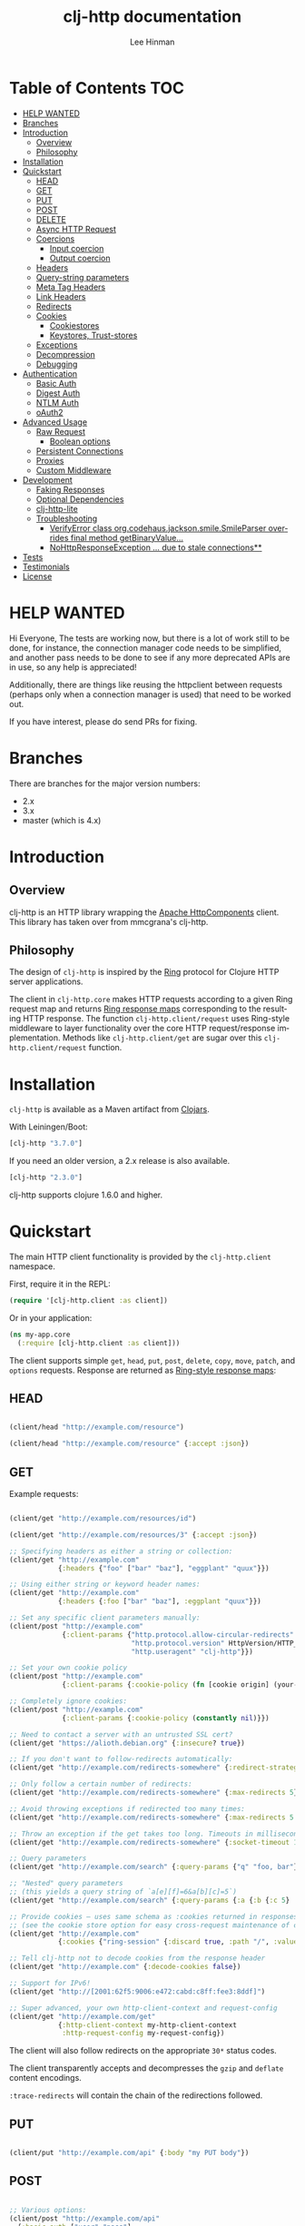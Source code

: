 #+TITLE:    clj-http documentation
#+AUTHOR:   Lee Hinman
#+STARTUP:  align fold nodlcheck lognotestate showall
#+OPTIONS:  H:4 num:nil toc:t \n:nil @:t ::t |:t ^:{} -:t f:t *:t
#+OPTIONS:  skip:nil d:(HIDE) tags:not-in-toc auto-id:t
#+PROPERTY: header-args :results code :exports both :noweb yes
#+HTML_HEAD: <style type="text/css"> body {margin-right:15%; margin-left:15%;} </style>
#+LANGUAGE: en

* Table of Contents                                                     :TOC:
:PROPERTIES:
:CUSTOM_ID: h-aaf075ea-2f0e-4a45-871a-0f89c838fb4b
:END:
- [[#help-wanted][HELP WANTED]]
- [[#branches][Branches]]
- [[#introduction][Introduction]]
  - [[#overview][Overview]]
  - [[#philosophy][Philosophy]]
- [[#installation][Installation]]
- [[#quickstart][Quickstart]]
  - [[#head][HEAD]]
  - [[#get][GET]]
  - [[#put][PUT]]
  - [[#post][POST]]
  - [[#delete][DELETE]]
  - [[#async-http-request][Async HTTP Request]]
  - [[#coercions][Coercions]]
    - [[#input-coercion][Input coercion]]
    - [[#output-coercion][Output coercion]]
  - [[#headers][Headers]]
  - [[#query-string-parameters][Query-string parameters]]
  - [[#meta-tag-headers][Meta Tag Headers]]
  - [[#link-headers][Link Headers]]
  - [[#redirects][Redirects]]
  - [[#cookies][Cookies]]
    - [[#cookiestores][Cookiestores]]
    - [[#keystores-trust-stores][Keystores, Trust-stores]]
  - [[#exceptions][Exceptions]]
  - [[#decompression][Decompression]]
  - [[#debugging][Debugging]]
- [[#authentication][Authentication]]
  - [[#basic-auth][Basic Auth]]
  - [[#digest-auth][Digest Auth]]
  - [[#ntlm-auth][NTLM Auth]]
  - [[#oauth2][oAuth2]]
- [[#advanced-usage][Advanced Usage]]
  - [[#raw-request][Raw Request]]
    - [[#boolean-options][Boolean options]]
  - [[#persistent-connections][Persistent Connections]]
  - [[#proxies][Proxies]]
  - [[#custom-middleware][Custom Middleware]]
- [[#development][Development]]
  - [[#faking-responses][Faking Responses]]
  - [[#optional-dependencies][Optional Dependencies]]
  - [[#clj-http-lite][clj-http-lite]]
  - [[#troubleshooting][Troubleshooting]]
    - [[#verifyerror-class-orgcodehausjacksonsmilesmileparser-overrides-final-method-getbinaryvalue][VerifyError class org.codehaus.jackson.smile.SmileParser overrides final method getBinaryValue...]]
    - [[#nohttpresponseexception--due-to-stale-connections][NoHttpResponseException ... due to stale connections**]]
- [[#tests][Tests]]
- [[#testimonials][Testimonials]]
- [[#license][License]]

* HELP WANTED
:PROPERTIES:
:CUSTOM_ID: h-bfae0ecf-471b-438f-bf47-37c1aebea2a6
:END:
Hi Everyone,
The tests are working now, but there is a lot of work still to be done,
for instance, the connection manager code needs to be simplified, and another
pass needs to be done to see if any more deprecated APIs are in use,
so any help is appreciated!

Additionally, there are things like reusing the httpclient between
requests (perhaps only when a connection manager is used)
that need to be worked out.

If you have interest, please do send PRs for fixing.

* Branches
:PROPERTIES:
:CUSTOM_ID: h-e390585c-cbd8-4e94-b36b-4e9c27c16720
:END:

There are branches for the major version numbers:

- 2.x
- 3.x
- master (which is 4.x)

* Introduction
:PROPERTIES:
:CUSTOM_ID: h-d893078a-b20b-4086-9272-3d9c28c86846
:END:

** Overview
:PROPERTIES:
:CUSTOM_ID: h-d8b17d06-124e-44fd-9c86-0399f39b0254
:END:

clj-http is an HTTP library wrapping the [[http://hc.apache.org/][Apache HttpComponents]] client. This
library has taken over from mmcgrana's clj-http.

[[https://secure.travis-ci.org/dakrone/clj-http.png]]

** Philosophy
:PROPERTIES:
:CUSTOM_ID: h-aa21d07d-333b-4ff2-93a9-ffdca31d8949
:END:

The design of =clj-http= is inspired by the [[https://github.com/ring-clojure/ring][Ring]] protocol for Clojure HTTP
 server applications.

The client in =clj-http.core= makes HTTP requests according to a given Ring
request map and returns [[https://github.com/ring-clojure/ring/blob/master/SPEC][Ring response maps]] corresponding to the resulting HTTP
response. The function =clj-http.client/request= uses Ring-style middleware to
layer functionality over the core HTTP request/response implementation. Methods
like =clj-http.client/get= are sugar over this =clj-http.client/request=
function.

* Installation
:PROPERTIES:
:CUSTOM_ID: h-ddfce0e2-6797-4774-add5-d5cf5bfaaa17
:END:

=clj-http= is available as a Maven artifact from [[http://clojars.org/clj-http][Clojars]].

With Leiningen/Boot:

#+BEGIN_SRC clojure
[clj-http "3.7.0"]
#+END_SRC

If you need an older version, a 2.x release is also available.

#+BEGIN_SRC clojure
[clj-http "2.3.0"]
#+END_SRC

clj-http supports clojure 1.6.0 and higher.

* Quickstart
:PROPERTIES:
:CUSTOM_ID: h-65f0132e-1f96-4711-a84e-973817f37dd3
:END:

The main HTTP client functionality is provided by the =clj-http.client= namespace.

First, require it in the REPL:

#+BEGIN_SRC clojure
(require '[clj-http.client :as client])
#+END_SRC

Or in your application:

#+BEGIN_SRC clojure
(ns my-app.core
  (:require [clj-http.client :as client]))
#+END_SRC

The client supports simple =get=, =head=, =put=, =post=, =delete=, =copy=,
=move=, =patch=, and =options= requests. Response are returned as [[https://github.com/ring-clojure/ring/blob/master/SPEC][Ring-style
response maps]]:

** HEAD
:PROPERTIES:
:CUSTOM_ID: h-79d1bb5f-c695-46a6-af4e-a64ca599c978
:END:

#+BEGIN_SRC clojure

(client/head "http://example.com/resource")

(client/head "http://example.com/resource" {:accept :json})

#+END_SRC

** GET
:PROPERTIES:
:CUSTOM_ID: h-89c164fb-85c2-4953-a8c4-a50867adf42a
:END:

Example requests:

#+BEGIN_SRC clojure

(client/get "http://example.com/resources/id")

(client/get "http://example.com/resources/3" {:accept :json})

;; Specifying headers as either a string or collection:
(client/get "http://example.com"
            {:headers {"foo" ["bar" "baz"], "eggplant" "quux"}})

;; Using either string or keyword header names:
(client/get "http://example.com"
            {:headers {:foo ["bar" "baz"], :eggplant "quux"}})

;; Set any specific client parameters manually:
(client/post "http://example.com"
             {:client-params {"http.protocol.allow-circular-redirects" false
                              "http.protocol.version" HttpVersion/HTTP_1_0
                              "http.useragent" "clj-http"}})

;; Set your own cookie policy
(client/post "http://example.com"
             {:client-params {:cookie-policy (fn [cookie origin] (your-validation cookie origin))}})

;; Completely ignore cookies:
(client/post "http://example.com"
             {:client-params {:cookie-policy (constantly nil)}})

;; Need to contact a server with an untrusted SSL cert?
(client/get "https://alioth.debian.org" {:insecure? true})

;; If you don't want to follow-redirects automatically:
(client/get "http://example.com/redirects-somewhere" {:redirect-strategy :none})

;; Only follow a certain number of redirects:
(client/get "http://example.com/redirects-somewhere" {:max-redirects 5})

;; Avoid throwing exceptions if redirected too many times:
(client/get "http://example.com/redirects-somewhere" {:max-redirects 5 :redirect-strategy :graceful})

;; Throw an exception if the get takes too long. Timeouts in milliseconds.
(client/get "http://example.com/redirects-somewhere" {:socket-timeout 1000 :conn-timeout 1000})

;; Query parameters
(client/get "http://example.com/search" {:query-params {"q" "foo, bar"}})

;; "Nested" query parameters
;; (this yields a query string of `a[e][f]=6&a[b][c]=5`)
(client/get "http://example.com/search" {:query-params {:a {:b {:c 5} :e {:f 6}}}})

;; Provide cookies — uses same schema as :cookies returned in responses
;; (see the cookie store option for easy cross-request maintenance of cookies)
(client/get "http://example.com"
            {:cookies {"ring-session" {:discard true, :path "/", :value "", :version 0}}})

;; Tell clj-http not to decode cookies from the response header
(client/get "http://example.com" {:decode-cookies false})

;; Support for IPv6!
(client/get "http://[2001:62f5:9006:e472:cabd:c8ff:fee3:8ddf]")

;; Super advanced, your own http-client-context and request-config
(client/get "http://example.com/get"
            {:http-client-context my-http-client-context
             :http-request-config my-request-config})
#+END_SRC

The client will also follow redirects on the appropriate =30*= status codes.

The client transparently accepts and decompresses the =gzip= and =deflate=
content encodings.

=:trace-redirects= will contain the chain of the redirections followed.

** PUT
:PROPERTIES:
:CUSTOM_ID: h-1582cd6e-a6e8-49c8-96e3-28eee6128c31
:END:

#+BEGIN_SRC clojure

(client/put "http://example.com/api" {:body "my PUT body"})

#+END_SRC

** POST
:PROPERTIES:
:CUSTOM_ID: h-32c8ca7a-0ef2-41b8-8158-20b0e2945e5d
:END:

#+BEGIN_SRC clojure

;; Various options:
(client/post "http://example.com/api"
  {:basic-auth ["user" "pass"]
   :body "{\"json\": \"input\"}"
   :headers {"X-Api-Version" "2"}
   :content-type :json
   :socket-timeout 1000  ;; in milliseconds
   :conn-timeout 1000    ;; in milliseconds
   :accept :json})

;; Send form params as a urlencoded body (POST or PUT)
(client/post "http://example.com" {:form-params {:foo "bar"}})

;; Send form params as a json encoded body (POST or PUT)
(client/post "http://example.com" {:form-params {:foo "bar"} :content-type :json})

;; Send form params as a json encoded body (POST or PUT) with options
(client/post "http://example.com" {:form-params {:foo "bar"}
                               :content-type :json
                               :json-opts {:date-format "yyyy-MM-dd"}})

;; You can also specify the encoding of form parameters
(client/post "http://example.com" {:form-params {:foo "bar"}
                                :form-param-encoding "ISO-8859-1"})

;; Send form params as a Transit encoded JSON body (POST or PUT) with options
(client/post "http://example.com" {:form-params {:foo "bar"}
                                :content-type :transit+json
                                :transit-opts
                                {:encode {:handlers {}}
                                 :decode {:handlers {}}}})

;; Send form params as a Transit encoded MessagePack body (POST or PUT) with options
(client/post "http://example.com" {:form-params {:foo "bar"}
                                :content-type :transit+msgpack
                                :transit-opts
                                {:encode {:handlers {}}
                                 :decode {:handlers {}}}})

;; Multipart form uploads/posts
;; takes a vector of maps, to preserve the order of entities, :name
;; will be used as the part name unless :part-name is specified
(client/post "http://example.org" {:multipart [{:name "title" :content "My Awesome Picture"}
                                               {:name "Content/type" :content "image/jpeg"}
                                               {:name "foo.txt" :part-name "eggplant" :content "Eggplants"}
                                               {:name "file" :content (clojure.java.io/file "pic.jpg")}]
                                   ;; You can also optionally pass a :mime-subtype
                                   :mime-subtype "foo"})

;; Multipart :content values can be one of the following:
;; String, InputStream, File, a byte-array, or an instance of org.apache.http.entity.mime.content.ContentBody
;; Some Multipart bodies can also support more keys (like :encoding
;; and :mime-type), check src/clj-http/multipart.clj to see all flags

;; Apache's http client automatically retries on IOExceptions, if you
;; would like to handle these retries yourself, you can specify a
;; :retry-handler. Return true to retry, false to stop trying:
(client/post "http://example.org" {:multipart [["title" "Foo"]
                                               ["Content/type" "text/plain"]
                                               ["file" (clojure.java.io/file "/tmp/missing-file")]]
                                   :retry-handler (fn [ex try-count http-context]
                                                    (println "Got:" ex)
                                                    (if (> try-count 4) false true))})

#+END_SRC

** DELETE
:PROPERTIES:
:CUSTOM_ID: h-c7165d6b-232a-439d-9390-8c05e6ef1e6f
:END:

#+BEGIN_SRC clojure

(client/delete "http://example.com/resource")

#+END_SRC

** Async HTTP Request
:PROPERTIES:
:CUSTOM_ID: h-0e3eb987-5b2b-4874-97ef-b834394d083d
:END:
The new async HTTP request API is a Ring-style async API.
All options for synchronous request can use in asynchronous requests.
start an async request is easy, for example:

#+BEGIN_SRC clojure
;; :async? in options map need to be true
(client/get "http://example.com"
            {:async? true}
            ;; respond callback
            (fn [response] (println "response is:" response))
            ;; raise callback
            (fn [exception] (println "exception message is: " (.getMessage exception))))
#+END_SRC

All exceptions thrown during the request will be passed to the raise callback.

** Coercions
:PROPERTIES:
:CUSTOM_ID: h-8902cd95-e01e-4d9b-9dc8-5f5c8f04504b
:END:
*** Input coercion
:PROPERTIES:
:CUSTOM_ID: h-bed01743-2209-473d-ae86-bd187f059e0c
:END:

#+BEGIN_SRC clojure
;; body as a byte-array
(client/post "http://example.com/resources" {:body my-byte-array})

;; body as a string
(client/post "http://example.com/resources" {:body "string"})

;; :body-encoding is optional and defaults to "UTF-8"
(client/post "http://example.com/resources"
             {:body "string" :body-encoding "UTF-8"})

;; body as a file
(client/post "http://example.com/resources"
             {:body (clojure.java.io/file "/tmp/foo") :body-encoding "UTF-8"})

;; :length is optional for passing in an InputStream; if not
;; supplied it will default to -1 to signal to HttpClient to use
;; chunked encoding
(client/post "http://example.com/resources"
             {:body (clojure.java.io/input-stream "/tmp/foo")})

(client/post "http://example.com/resources"
             {:body (clojure.java.io/input-stream "/tmp/foo") :length 1000})
#+END_SRC

*** Output coercion
:PROPERTIES:
:CUSTOM_ID: h-0c8966a6-f220-4f1e-a79e-a520fb313f9e
:END:

#+BEGIN_SRC clojure
;; The default output is a string body
(client/get "http://example.com/foo.txt")

;; Coerce as a byte-array
(client/get "http://example.com/favicon.ico" {:as :byte-array})

;; Coerce as something other than UTF-8 string
(client/get "http://example.com/string.txt" {:as "UTF-16"})

;; Coerce as json
(client/get "http://example.com/foo.json" {:as :json})
(client/get "http://example.com/foo.json" {:as :json-strict})
(client/get "http://example.com/foo.json" {:as :json-string-keys})
(client/get "http://example.com/foo.json" {:as :json-strict-string-keys})

;; Coerce as Transit encoded JSON or MessagePack
(client/get "http://example.com/foo" {:as :transit+json})
(client/get "http://example.com/foo" {:as :transit+msgpack})

;; Coerce as a clojure datastructure
(client/get "http://example.com/foo.clj" {:as :clojure})

;; Coerce as x-www-form-urlencoded
(client/post "http://example.com/foo" {:as :x-www-form-urlencoded})

;; Try to automatically coerce the output based on the content-type
;; header (this is currently a BETA feature!). Currently supports
;; text, json and clojure (with automatic charset detection)
;; clojure coercion requires "application/clojure" or
;; "application/edn" in the content-type header
(client/get "http://example.com/foo.json" {:as :auto})

;; Return the body as a stream
(client/get "http://example.com/bigrequest.html" {:as :stream})
;; Note that the connection to the server will NOT be closed until the
;; stream has been read
#+END_SRC

Output coercion with =:as :json=, =:as :json-strict=, =:as :json-strict-string-keys=, =:as :json-string-keys= or =:as :x-www-form-urlencoded= will only work with an optional dependency, see [[#optional-dependencies][Optional Dependencies]].

JSON coercion defaults to only an "unexceptional" statuses, meaning status codes
in the #{200 201 202 203 204 205 206 207 300 301 302 303 307} range. If you
would like to change this, you can send the =:coerce= option, which can be set
to:

#+BEGIN_SRC clojure
:always        ;; always json decode the body
:unexceptional ;; only json decode when not an HTTP error response
:exceptional   ;; only json decode when it IS an HTTP error response
#+END_SRC

The =:coerce= setting defaults to =:unexceptional=.

** Headers
:PROPERTIES:
:CUSTOM_ID: h-ef64574f-f9dc-4356-95b7-d55cc6737b44
:END:

clj-http's treatment of headers is a little more permissive than the [[https://github.com/ring-clojure/ring/blob/master/SPEC][ring spec]]
specifies.

Rather than forcing all request headers to be lowercase strings,
clj-http allows strings or keywords of any case. Keywords will be
transformed into their canonical representation, so the :content-md5
header will be sent to the server as "Content-MD5", for instance.
String keys in request headers, however, will be sent to the server
with their casing unchanged.

Response headers can be read as keywords or strings of any case. If
the server responds with a "Date" header, you could access the value
of that header as :date, "date", "Date", etc.

If for some reason you require access to the original header name that
the server specified, it is available by invoking (keys ...) on the
header map.

This special treatment of headers is implemented in the
wrap-header-map middleware, which (like any middleware) can be
disabled by using with-middleware to specify different behavior.

** Query-string parameters
:PROPERTIES:
:CUSTOM_ID: h-dd49992c-a516-4af0-9735-4f4340773361
:END:

There are three different ways that query string parameters for array values can
be generated, depending on what the resulting query string should look like,
they are:

- A repeating parameter (default)
- Array style
- Indexed array style

Here is an example of the input and output for the ~:query_string~ parameter,
controlled by the ~:multi-param-style~ option:

#+BEGIN_SRC clojure
;; default style, with :multi-param-style unset
:a [1 2 3] => "a=1&a=2&a=3"
;; with :multi-param-style :array, a repeating param with array suffix
;; (PHP-style):
:a [1 2 3] => "a[]=1&a[]=2&a[]=3"
;; with :multi-param-style :indexed, a repeating param with array suffix and
;; index (Rails-style):
:a [1 2 3] => "a[0]=1&a[1]=2&a[2]=3"
#+END_SRC

** Meta Tag Headers
:PROPERTIES:
:CUSTOM_ID: h-01663a63-8bc8-45da-8a3d-341402f3f3fa
:END:

HTML 4.01 allows using the tag ~<meta http-equiv="..." />~ and HTML 5 allows
using the tag ~<meta charset="..." />~ to specify a header that should be
treated as an HTTP response header. By default, clj-http will ignore the body of
the response (other than the regular output coercion), but if you need clj-http
to parse the headers out of the body, you can use the =:decode-body-headers=
option:

#+BEGIN_SRC clojure
;; without decoding body headers (defaults to off):
(:headers (client/get "http://www.yomiuri.co.jp/"))
=> {"server" "Apache",
    "content-encoding" "gzip",
    "content-type" "text/html",
    "date" "Tue, 09 Oct 2012 18:02:41 GMT",
    "cache-control" "max-age=0, no-cache",
    "expires" "Tue, 09 Oct 2012 18:02:41 GMT",
    "etag" "\"1dfb-2686-4cba2686fb8b1\"",
    "pragma" "no-cache",
    "connection" "close"}

;; with decoding body headers, notice the content-type,
;; content-style-type and content-script-type headers:
(:headers (client/get "http://www.yomiuri.co.jp/" {:decode-body-headers true}))
=> {"server" "Apache",
    "content-encoding" "gzip",
    "content-script-type" "text/javascript",
    "content-style-type" "text/css",
    "content-type" "text/html; charset=Shift_JIS",
    "date" "Tue, 09 Oct 2012 18:02:59 GMT",
    "cache-control" "max-age=0, no-cache",
    "expires" "Tue, 09 Oct 2012 18:02:59 GMT",
    "etag" "\"1dfb-2686-4cba2686fb8b1\"",
    "pragma" "no-cache",
    "connection" "close"}
#+END_SRC

This can be used to have clj-http correctly interpret the body's charset by
using:

#+BEGIN_SRC clojure
(client/get "http://www.yomiuri.co.jp/" {:decode-body-headers true :as :auto})
=> ;; correctly formatted :body (Shift_JIS charset instead of UTF-8)
#+END_SRC

Note that this feature is currently beta and uses [[https://github.com/weavejester/crouton][Crouton]] to parse the body of
the request. If you do not want to use this feature, you can include Crouton in
addition to clj-http as a dependency like so:

#+BEGIN_SRC clojure
(defproject foo "0.1.0-SNAPSHOT"
  :dependencies [[org.clojure/clojure "1.3.0"]
                 [clj-http "0.6.0"]
                 [crouton "1.0.0"]])
#+END_SRC

Note also that HEAD requests will not return a body, in which case this setting will have no effect.

clj-http will automatically disable the =:decode-body-headers= option.

** Link Headers
:PROPERTIES:
:CUSTOM_ID: h-f7464c54-4928-474f-9132-08e6b6f3c19d
:END:

clj-http parses any [[http://tools.ietf.org/html/rfc5988][link headers]] returned in the response, and adds them to the
=:links= key on the response map. This is particularly useful for paging RESTful
APIs:

#+BEGIN_SRC clojure
(:links (client/get "https://api.github.com/gists"))
=> {:next {:href "https://api.github.com/gists?page=2"}
    :last {:href "https://api.github.com/gists?page=22884"}}
#+END_SRC

** Redirects
:PROPERTIES:
:CUSTOM_ID: h-71c966ae-f764-4bd7-801c-0f3c8413c502
:END:

clj-http conforms its behaviour regarding automatic redirects to the [[https://tools.ietf.org/html/rfc2616#section-10.3][RFC]].

It means that redirects on status =301=, =302= and =307= are not redirected on
methods other than =GET= and =HEAD=. If you want a behaviour closer to what most
browser have, you can set =:redirect-strategy= to =:lax= in your request to have
automatic redirection work on all methods by transforming the method of the
request to =GET=.

Redirect Options:

- =:trace-redirects= :: If true, clj-http will enhance the response object with a
     list of redirected URLs with key: =:trace-redirects=.
- =:redirect-strategy= :: Sets the redirect strategy for clj-http. Accepts the following:
  - =:none=     - Perform no redirects
  - =:default=  - See https://hc.apache.org/httpcomponents-client-ga/httpclient/apidocs/org/apache/http/impl/client/DefaultRedirectStrategy.html
  - =:lax=      - See https://hc.apache.org/httpcomponents-client-ga/httpclient/apidocs/org/apache/http/impl/client/LaxRedirectStrategy.html
  - =:graceful= - Similar to =:default=, but does not throw exceptions when max redirects is reached. This is the redirects behaviour in 2.x
  - =nil=       - When nil, assumes =:default=

     You may also pass in an instance of RedirectStrategy if you want a behaviour that's not implemented

** Cookies
:PROPERTIES:
:CUSTOM_ID: h-3bb89b16-4be3-455e-98ec-c5ca5830ddb9
:END:

*** Cookiestores
:PROPERTIES:
:CUSTOM_ID: h-1d86fe30-f690-4c2a-9a1c-231669f4591a
:END:

clj-http can simplify the maintenance of cookies across requests if it is
provided with a _cookie store_.

#+BEGIN_SRC clojure
(binding [clj-http.core/*cookie-store* (clj-http.cookies/cookie-store)]
  (client/post "http://example.com/login" {:form-params {:username "..."
                                                      :password "..."}})
  (client/get "http://example.com/secured-page")
  ...)
#+END_SRC

(The =clj-http.cookies/cookie-store= function returns a new empty instance of a
default implementation of =org.apache.http.client.CookieStore=.)

This will allow cookies to only be _written_ to the cookie store. Cookies from
the cookie-store will not automatically be sent with future requests.

If you would like cookies from the cookie-store to automatically be sent with
each request, specify the cookie-store with the =:cookie-store= option:

#+BEGIN_SRC clojure
(let [my-cs (clj-http.cookies/cookie-store)]
  (client/post "http://example.com/login" {:form-params {:username "..."
                                                      :password "..."}
                                        :cookie-store my-cs})
  (client/post "http://example.com/update" {:body my-data
                                         :cookie-store my-cs}))
#+END_SRC

You can also use the =get-cookies= function to retrieve the cookies
from a cookie store:

#+BEGIN_SRC clojure
(def cs (clj-http.cookies/cookie-store))

(client/get "http://google.com" {:cookie-store cs})

(clojure.pprint/pprint (clj-http.cookies/get-cookies cs))
{"NID"
 {:domain ".google.com",
  :expires #<Date Tue Oct 02 10:12:06 MDT 2012>,
  :path "/",
  :value
  "58=c387....",
  :version 0},
 "PREF"
 {:domain ".google.com",
  :expires #<Date Wed Apr 02 10:12:06 MDT 2014>,
  :path "/",
  :value
  "ID=3ba...:FF=0:TM=133...:LM=133...:S=_iRM...",
  :version 0}}
#+END_SRC

*** Keystores, Trust-stores
:PROPERTIES:
:CUSTOM_ID: h-7968467a-1441-4a73-9307-9a7a5fd8e733
:END:

You can also specify your own keystore/trust-store to be used:

#+BEGIN_SRC clojure
(client/get "https://example.com" {:keystore "/path/to/keystore.ks"
                                   :keystore-type "jks" ; default: jks
                                   :keystore-pass "secretpass"
                                   :trust-store "/path/to/trust-store.ks"
                                   :trust-store-type "jks" ; default jks
                                   :trust-store-pass "trustpass"})
#+END_SRC

The =:keystore/:trust-store= values may be either paths to keystore
files or =KeyStore= instances.

** Exceptions
:PROPERTIES:
:CUSTOM_ID: h-ed9e04f1-1c7b-4c2e-9259-94d2a3e65a89
:END:

The client will throw exceptions on, well, exceptional status codes, meaning all
HTTP responses other than =#{200 201 202 203 204 205 206 207 300 301 302 303
307}=. clj-http will throw an ex-info exception that can be caught by a regular
=(catch Exception e ...)= or in [[http://github.com/scgilardi/slingshot][Slingshot]]'s =try+= block:

#+BEGIN_SRC clojure
(client/get "http://example.com/broken")
=> ExceptionInfo clj-http: status 404  clj-http.client/wrap-exceptions/fn--583 (client.clj:41)
;; Or, if you would like the Exception message to contain the entire response:
(client/get "http://example.com/broken" {:throw-entire-message? true})
=> ExceptionInfo clj-http: status 404 {:status 404,
                                       :headers {"server" "nginx/1.0.4",
                                                 "x-runtime" "12ms",
                                                 "content-encoding" "gzip",
                                                 "content-type" "text/html; charset=utf-8",
                                                 "date" "Mon, 17 Oct 2011 23:15 :36 GMT",
                                                 "cache-control" "no-cache",
                                                 "status" "404 Not Found",
                                                 "transfer-encoding" "chunked",
                                                 "connection" "close"},
                                       :body "...body here..."}
   clj-http.client/wrap-exceptions/fn--584 (client.clj:42

;; You can also ignore HTTP-status-code exceptions and handle them yourself:
(client/get "http://example.com/broken" {:throw-exceptions false})
;; Or ignore an unknown host (methods return 'nil' if this is set to
;; true and the host does not exist:
(client/get "http://example.invalid" {:ignore-unknown-host? true})
#+END_SRC

(spacing added by me to be human readable)

How to use with Slingshot:

#+BEGIN_SRC clojure
; Response map is thrown as exception obj.
; We filter out by status codes
(try+
  (client/get "http://example.com/broken")
  (catch [:status 403] {:keys [request-time headers body]}
    (log/warn "403" request-time headers))
  (catch [:status 404] {:keys [request-time headers body]}
    (log/warn "NOT Found 404" request-time headers body))
  (catch Object _
    (log/error (:throwable &throw-context) "unexpected error")
    (throw+)))
#+END_SRC

** Decompression
:PROPERTIES:
:CUSTOM_ID: h-f780c96c-90be-4d83-9b53-227a9e5942ab
:END:

By default, clj-http will add the ={"Accept-Encoding" "gzip, deflate"}= header
to requests, and automatically decompress the resulting gzip or deflate stream
if the =Content-Encoding= header is found on the response. If this is undesired,
the ={:decompress-body false}= option can be specified:

#+BEGIN_SRC clojure
;; Auto-decompression used: (google requires a user-agent to send gzip data)
(def h {"User-Agent" "Mozilla/5.0 (Windows NT 6.1;) Gecko/20100101 Firefox/13.0.1"})
(def resp (client/get "http://google.com" {:headers h}))
(:orig-content-encoding resp)
=> "gzip" ;; <= google sent response gzipped

;; and without decompression:
(def resp2 (client/get "http://google.com" {:headers h :decompress-body false})
(:orig-content-encoding resp2)
=> nil
#+END_SRC

If clj-http decompresses something, the "content-encoding" header is removed
from the headers (because the encoding is no longer true). This allows clj-http
to be used as a pass-through proxy with ring. The original content-encoding is
available as =:orig-content-encoding= in the response map if auto-decompression
is enabled.

** Debugging
:PROPERTIES:
:CUSTOM_ID: h-d2043bd3-5d97-416a-858d-a7936ff61c50
:END:

There are four debugging methods you can use:

#+BEGIN_SRC clojure
;; print request info to *out*:
(client/get "http://example.org" {:debug true})

;; print request info to *out*, including request body:
(client/post "http://example.org" {:debug true :debug-body true :body "..."})

;; save the request that was sent in a :request key in the response:
(client/get "http://example.org" {:save-request? true})

;; save the request that was sent in a :request key in the response,
;; including the body content:
(client/get "http://example.org" {:save-request? true :debug-body true})

;; add an HttpResponseInterceptor to the request. This callback
;; is called for each redirects with the following args:
;; ^HttpResponse resp, HttpContext^ ctx
;; this allows low level debugging + access to socket.
;; see http://hc.apache.org/httpcomponents-core-ga/httpcore/apidocs/org/apache/http/HttpResponseInterceptor.html
(client/get "http://example.org" {:response-interceptor (fn [resp ctx] (println ctx))})
#+END_SRC

* Authentication
:PROPERTIES:
:CUSTOM_ID: h-87f38469-36b4-44c6-ae74-0d8f5e80c2ed
:END:

** Basic Auth
:PROPERTIES:
:CUSTOM_ID: h-d3ea348f-88ed-4193-bb16-d8d5accdc2aa
:END:

#+BEGIN_SRC clojure

(client/get "http://example.com/protected" {:basic-auth ["user" "pass"]})
(client/get "http://example.com/protected" {:basic-auth "user:pass"})

#+END_SRC

** Digest Auth
:PROPERTIES:
:CUSTOM_ID: h-d1904589-e71e-43db-8b93-0f94ccecaabe
:END:

#+BEGIN_SRC clojure

(client/get "http://example.com/protected" {:digest-auth ["user" "pass"]})

#+END_SRC

** NTLM Auth
:PROPERTIES:
:CUSTOM_ID: h-AE80FFDC-2016-4883-9512-2BE16640339D
:END:

#+BEGIN_SRC clojure

(client/get "http://example.com/protected" {:ntlm-auth ["user" "pass" "host" "domain"]})

#+END_SRC

** oAuth2
:PROPERTIES:
:CUSTOM_ID: h-dd077440-a1de-437e-b34e-5d6d0d1da4bd
:END:

#+BEGIN_SRC clojure

(client/get "http://example.com/protected" {:oauth-token "secret-token"})

#+END_SRC

* Advanced Usage
:PROPERTIES:
:CUSTOM_ID: h-d52ca837-a575-402f-81fe-53241d85f2db
:END:

** Raw Request
:PROPERTIES:
:CUSTOM_ID: h-0d2eadbf-c1ad-4514-a932-9d173582a790
:END:

A more general =request= function is also available, which is useful as a
primitive for building higher-level interfaces:

#+BEGIN_SRC clojure
(defn api-action [method path & [opts]]
  (client/request
    (merge {:method method :url (str "http://example.com/" path)} opts)))
#+END_SRC

*** Boolean options
:PROPERTIES:
:CUSTOM_ID: h-a37c718c-43bb-43ce-936a-21ef65147295
:END:

Since 0.9.0, all boolean options can be expressed as either ={:debug true}= or
={:debug? true}=, with or without the question mark.

** Persistent Connections
:PROPERTIES:
:CUSTOM_ID: h-4e9f116d-c293-4a0c-8e11-435c440bfe97
:END:

clj-http can use persistent connections to speed up connections if multiple
connections are being used:

#+BEGIN_SRC clojure
(with-connection-pool {:timeout 5 :threads 4 :insecure? false :default-per-route 10}
  (get "http://example.org/1")
  (post "http://example.org/2")
  (get "http://example.org/3")
  ...
  (get "http://example.org/999"))
#+END_SRC

For async request, you can use =with-async-connection-pool=

#+BEGIN_SRC clojure
(with-async-connection-pool {:timeout 5 :threads 4 :insecure? false :default-per-route 10}
  (get "http://example.org/1" {:async? true} resp1 exce1)
  (post "http://example.org/2" {:async? true} resp2 exce2)
  (get "http://example.org/3" {:async? true} resp3 exce3)
  ...
  (get "http://example.org/999" {:async? true} resp999 exce999))
#+END_SRC

This is MUCH faster than sequentially performing all requests, because a
persistent connection can be used instead creating a new connection for each
request.

If you want to start an async request in the =respond= callback of an async request and
reuse the pool context, just use =reuse-pool=.

#+BEGIN_SRC clojure
(with-async-connection-pool {:timeout 5 :threads 4 :insecure? false :default-per-route 10}
  (get "http://example.org/1" {:async? true} resp1 exce1)
  (post "http://example.org/2"
        {:async? true}
        (fn [resp] (get "http://example.org/3"
                        (reuse-pool {:async? true} resp)
                        resp3 exce3))
        exce2))
#+END_SRC

To implement the persistent connections of async requests, we add a middleware
named =wrap-async-pooling= to the default middleware list. This middleware's
behaviour depends on =*pooling-info*= binding or =:polling-info= in options map.
The =pooling-info= contains =:conn-mgr=, =:allocate= and =:release=.
=:conn-mgr= is the connection manager used in the pooling context, =:allocate=
is a function that will be invoked when the request starts and =:release= will be invoked
when the request is finished.

=with-async-connection-pool= uses the =wrap-async-pooling= to manage the
connection manager; you can also implement your own manage strategy.

If you would prefer to handle managing the connection manager yourself, you can
create a connection manager and specify it for each request:

#+BEGIN_SRC clojure
(def cm (clj-http.conn-mgr/make-reusable-conn-manager {:timeout 2 :threads 3}))
(def cm2 (clj-http.conn-mgr/make-reusable-conn-manager {:timeout 10 :threads 1}))

(get "http://example.org/1" {:connection-manager cm2})
(post "http://example.org/2" {:connection-manager cm})
(get "http://example.org/3" {:connection-manager cm2})

;; Don't forget to shut it down when you're done!
(clj-http.conn-mgr/shutdown-manager cm)
(clj-http.conn-mgr/shutdown-manager cm2)
#+END_SRC

See the docstring on =make-reusable-conn-manager= for options and default
values.

In the current version, pooled async request CANNOT specify connection manager.

** Proxies
:PROPERTIES:
:CUSTOM_ID: h-49f9ca81-0bad-4cd8-87ac-c09a85fa5500
:END:

A proxy can be specified by setting the Java properties: =<scheme>.proxyHost=
and =<scheme>.proxyPort= where =<scheme>= is the client scheme used (normally
'http' or 'https'). =http.nonProxyHosts= allows you to specify a pattern for
hostnames which do not require proxy routing - this is shared for all schemes.
Additionally, per-request proxies can be specified with the =proxy-host= and
=proxy-port= options (this overrides =http.nonProxyHosts= too):

#+BEGIN_SRC clojure
(client/get "http://example.com" {:proxy-host "127.0.0.1" :proxy-port 8118})
#+END_SRC

You can also specify the =proxy-ignore-hosts= parameter with a list of
hosts where the proxy should be ignored. By default this list is
=#{"localhost" "127.0.0.1"}=.

A SOCKS proxy can be used by creating a proxied connection manager with
=clj-http.conn-mgr/make-socks-proxied-conn-manager=. Then using that connection
manager in the request.

For example if you wanted to connect to a local socks proxy on port =8081= you
would:

#+BEGIN_SRC clojure
(ns foo.bar
  (:require [clj-http.client :as client]
            [clj-http.conn-mgr :as conn-mgr]))

(client/get "https://google.com"
            {:connection-manager
             (conn-mgr/make-socks-proxied-conn-manager "localhost" 8081)})
#+END_SRC

If your SOCKS connection requires a keystore / trust-store, you can specify that too:

#+BEGIN_SRC clojure
(ns foo.bar
  (:require [clj-http.client :as client]
            [clj-http.conn-mgr :as conn-mgr]))

(client/get "https://google.com"
            {:connection-manager
             (conn-mgr/make-socks-proxied-conn-manager "localhost" 8081
               {:keystore "/path/to/keystore.ks"
                :keystore-type "jks" ; default: jks
                :keystore-pass "secretpass"
                :trust-store "/path/to/trust-store.ks"
                :trust-store-type "jks" ; default jks
                :trust-store-pass "trustpass"})})
#+END_SRC

You can also store the proxied connection manager and reuse it later.

** Custom Middleware
:PROPERTIES:
:CUSTOM_ID: h-c51cba6c-5c1b-4941-93c3-f769bb533562
:END:

Sometime it is desirable to run a request with some middleware enabled and some
left out, the =with-middleware= method provides this functionality:

#+BEGIN_SRC clojure
(with-middleware [#'clj-http.client/wrap-method
                  #'clj-http.client/wrap-url
                  #'clj-http.client/wrap-exceptions]
  (get "http://example.com")
  (post "http://example.com/foo" {:body (.getBytes "foo")}))
#+END_SRC

To see available middleware, check the =clj-http.client/default-middleware= var,
which is a vector of the default middleware that clj-http uses.
=clj-http.client/*current-middleware*= is bound to the current list of
middleware during request time.

* Development
:PROPERTIES:
:CUSTOM_ID: h-65bbf017-2e8b-4c43-824b-24b89cc27a70
:END:

Please send a pull request or open an issue if you have any problems.

** Faking Responses
:PROPERTIES:
:CUSTOM_ID: h-c3d9c7e0-cc3f-47bf-91e3-b12567b08eb6
:END:

If you need to fake clj-http responses (for things like testing and such), check
out the [[https://github.com/myfreeweb/clj-http-fake][clj-http-fake]] library.

** Optional Dependencies
:PROPERTIES:
:CUSTOM_ID: h-f1fbdad3-cf40-41e0-8ae0-8716419be228
:END:

In 2.0.0+ clj-http's optional dependencies at excluded by default, in order to
use the features you will need to add them to your =project.clj= file.

clj-http currently has four optional dependencies, =cheshire=, =crouton=,
=tools.reader= and =ring/ring-codec=. Any number of them may be included by
adding them with the clj-http dependency in your project.clj:

#+BEGIN_SRC clojure
;; optional dependencies
[cheshire] ;; for :as :json
[crouton] ;; for :decode-body-headers
[org.clojure/tools.reader] ;; for :as :clojure
[ring/ring-codec] ;; for :as :x-www-form-urlencoded
#+END_SRC

Prior to 2.0.0, you can /exclude/ the dependencies and clj-http will work
without them.

** clj-http-lite
:PROPERTIES:
:CUSTOM_ID: h-ba6b263b-74a5-40f3-afc1-b0d785554c2b
:END:

Like clj-http but need something more lightweight without as many external
dependencies? Check out [[https://github.com/hiredman/clj-http-lite][clj-http-lite]] for a project that can be used as a
drop-in replacement for clj-http.

** Troubleshooting
:PROPERTIES:
:CUSTOM_ID: h-c543201e-a0e5-4e84-8eb2-6bf3e21a3140
:END:
*** VerifyError class org.codehaus.jackson.smile.SmileParser overrides final method getBinaryValue...
:PROPERTIES:
:CUSTOM_ID: h-c3a8ebc3-a247-4327-8b71-0097d1380873
:END:

This is actually caused by your project attempting to use [[https://github.com/mmcgrana/clj-json/][clj-json]] and [[https://github.com/dakrone/cheshire][cheshire]]
in the same classloader. You can fix the issue by either not using clj-json (and
thus choosing cheshire), or specifying an exclusion for clj-http in your project
like this:

#+BEGIN_SRC clojure
(defproject foo "0.1.0-SNAPSHOT"
  :dependencies [[org.clojure/clojure "1.3.0"]
                 [clj-http "0.3.4" :exclusions [cheshire]]])
#+END_SRC

Note that if you exclude cheshire, json decoding of response bodies
and json encoding of form-params cannot happen, you are responsible
for your own encoding/decoding.

As of clj-http 0.3.5, you should no longer see this, as Cheshire 3.1.0
and clj-json can now live together without causing problems.

*** NoHttpResponseException ... due to stale connections**
:PROPERTIES:
:CUSTOM_ID: h-9d7cf050-ed5b-4d23-8b02-97a9b9c94737
:END:

Persistent connections kept alive by the connection manager become stale: the
target server shuts down the connection on its end without HttpClient being able
to react to that event, while the connection is being idle, thus rendering the
connection half-closed or 'stale'.

This can be solved by using (with-connection-pool) as described in the
'Using Persistent Connection' section above.

* Tests
:PROPERTIES:
:CUSTOM_ID: h-a52feb3d-d966-4287-a07e-ad7aa7918fd5
:END:

To run the tests:

#+BEGIN_SRC
$ lein deps
$ lein test

Run all tests (including integration):
$ lein test :all

Run tests against 1.2.1, 1.3 and 1.4
$ lein all test
$ lein all test :all
#+END_SRC

* Testimonials
:PROPERTIES:
:CUSTOM_ID: h-3044d1f7-6772-43c2-9ded-8c71c7f9ada2
:END:

With over [[https://clojars.org/clj-http][two million]] downloads, clj-http is a
widely used, battle-tested clojure library. It is also included in other
libraries (like database clients) as a low-level http wrapper.

Libraries using clj-http:

- [[https://github.com/mattrepl/clj-oauth][clj-oauth]]
- [[https://github.com/clojurewerkz/elastisch][elasticsearch]]
- [[https://github.com/olauzon/capacitor][influxdb]]

Libraries inspired by clj-http:

- [[https://github.com/mpenet/jet][jet]]
- [[https://github.com/hiredman/clj-http-lite][clj-http-lite]]

* License
:PROPERTIES:
:CUSTOM_ID: h-2de3db75-7a1b-42b8-ad3b-6ef27fc2a5ea
:END:

Released under the MIT License:
<http://www.opensource.org/licenses/mit-license.php>
